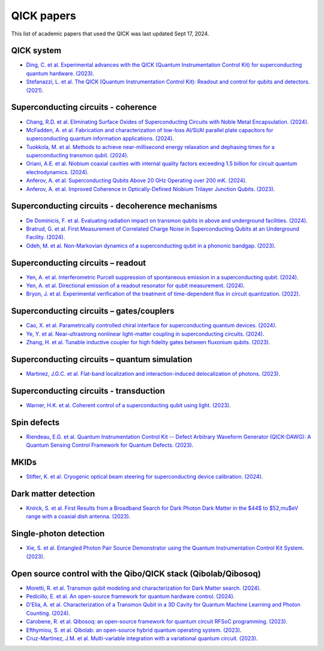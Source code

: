 QICK papers
===========

This list of academic papers that used the QICK was last updated Sept 17, 2024.

QICK system
-----------
* `Ding, C. et al. Experimental advances with the QICK (Quantum Instrumentation Control Kit) for superconducting quantum hardware. (2023) <https://arxiv.org/abs/2311.17171>`_.
* `Stefanazzi, L. et al. The QICK (Quantum Instrumentation Control Kit): Readout and control for qubits and detectors. (2021) <https://arxiv.org/abs/2110.00557>`_.

Superconducting circuits - coherence
------------------------------------
* `Chang, R.D. et al. Eliminating Surface Oxides of Superconducting Circuits with Noble Metal Encapsulation. (2024) <https://arxiv.org/abs/2408.13051>`_.
* `McFadden, A. et al. Fabrication and characterization of low-loss Al/Si/Al parallel plate capacitors for superconducting quantum information applications. (2024) <https://arxiv.org/abs/2408.01369>`_.
* `Tuokkola, M. et al. Methods to achieve near-millisecond energy relaxation and dephasing times for a superconducting transmon qubit. (2024) <https://arxiv.org/abs/2407.18778>`_.
* `Oriani, A.E. et al. Niobium coaxial cavities with internal quality factors exceeding 1.5 billion for circuit quantum electrodynamics. (2024) <https://arxiv.org/abs/2403.00286>`_.
* `Anferov, A. et al. Superconducting Qubits Above 20 GHz Operating over 200 mK. (2024) <https://arxiv.org/abs/2402.03031>`_.
* `Anferov, A. et al. Improved Coherence in Optically-Defined Niobium Trilayer Junction Qubits. (2023) <https://arxiv.org/abs/2306.05883>`_.

Superconducting circuits - decoherence mechanisms
-------------------------------------------------
* `De Dominicis, F. et al. Evaluating radiation impact on transmon qubits in above and underground facilities. (2024) <https://arxiv.org/abs/2405.18355>`_.
* `Bratrud, G. et al. First Measurement of Correlated Charge Noise in Superconducting Qubits at an Underground Facility. (2024) <https://arxiv.org/abs/2405.04642>`_.
* `Odeh, M. et al. Non-Markovian dynamics of a superconducting qubit in a phononic bandgap. (2023) <https://arxiv.org/abs/2312.01031>`_.

Superconducting circuits – readout
----------------------------------
* `Yen, A. et al. Interferometric Purcell suppression of spontaneous emission in a superconducting qubit. (2024) <https://arxiv.org/abs/2405.10107>`_.
* `Yen, A. et al. Directional emission of a readout resonator for qubit measurement. (2024) <https://arxiv.org/abs/2403.01375>`_.
* `Bryon, J. et al. Experimental verification of the treatment of time-dependent flux in circuit quantization. (2022) <https://arxiv.org/abs/2208.03738>`_.

Superconducting circuits – gates/couplers
-----------------------------------------
* `Cao, X. et al. Parametrically controlled chiral interface for superconducting quantum devices. (2024) <https://arxiv.org/abs/2405.15086>`_.
* `Ye, Y. et al. Near-ultrastrong nonlinear light-matter coupling in superconducting circuits. (2024) <https://arxiv.org/abs/2404.19199>`_.
* `Zhang, H. et al. Tunable inductive coupler for high fidelity gates between fluxonium qubits. (2023) <https://arxiv.org/abs/2309.05720>`_.

Superconducting circuits – quantum simulation
---------------------------------------------
* `Martinez, J.G.C. et al. Flat-band localization and interaction-induced delocalization of photons. (2023) <https://arxiv.org/abs/2303.02170>`_.

Superconducting circuits - transduction
---------------------------------------
* `Warner, H.K. et al. Coherent control of a superconducting qubit using light. (2023) <https://arxiv.org/abs/2310.16155>`_.

Spin defects
------------
* `Riendeau, E.G. et al. Quantum Instrumentation Control Kit -- Defect Arbitrary Waveform Generator (QICK-DAWG): A Quantum Sensing Control Framework for Quantum Defects. (2023) <https://arxiv.org/abs/2311.18253>`_.

MKIDs
-----
* `Stifter, K. et al. Cryogenic optical beam steering for superconducting device calibration. (2024) <https://arxiv.org/abs/2405.02258>`_.

Dark matter detection
---------------------
* `Knirck, S. et al. First Results from a Broadband Search for Dark Photon Dark Matter in the $44$ to $52\,\mu$eV range with a coaxial dish antenna. (2023) <https://arxiv.org/abs/2310.13891>`_.

Single-photon detection
-----------------------
* `Xie, S. et al. Entangled Photon Pair Source Demonstrator using the Quantum Instrumentation Control Kit System. (2023) <https://arxiv.org/abs/2304.01190>`_.

Open source control with the Qibo/QICK stack (Qibolab/Qibosoq)
--------------------------------------------------------------
* `Moretti, R. et al. Transmon qubit modeling and characterization for Dark Matter search. (2024) <https://arxiv.org/abs/2409.05988>`_.
* `Pedicillo, E. et al. An open-source framework for quantum hardware control. (2024) <https://arxiv.org/abs/2407.21737>`_.
* `D'Elia, A. et al. Characterization of a Transmon Qubit in a 3D Cavity for Quantum Machine Learning and Photon Counting. (2024) <https://arxiv.org/abs/2402.04322>`_.
* `Carobene, R. et al. Qibosoq: an open-source framework for quantum circuit RFSoC programming. (2023) <https://arxiv.org/abs/2310.05851>`_.
* `Efthymiou, S. et al. Qibolab: an open-source hybrid quantum operating system. (2023) <https://arxiv.org/abs/2308.06313>`_.
* `Cruz-Martinez, J.M. et al. Multi-variable integration with a variational quantum circuit. (2023) <https://arxiv.org/abs/2308.05657>`_.
